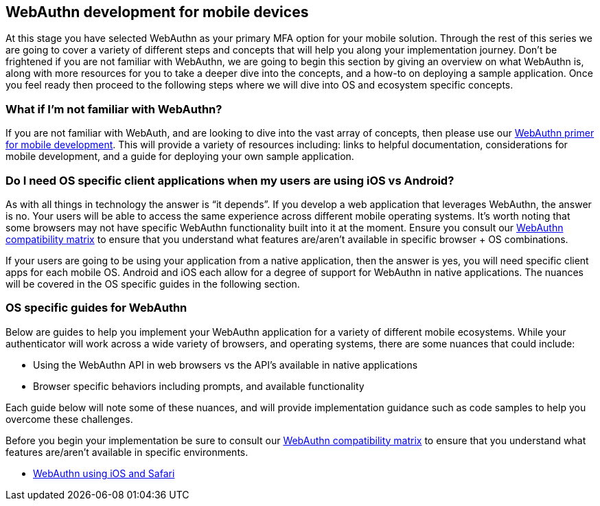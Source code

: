 == WebAuthn development for mobile devices
At this stage you have selected WebAuthn as your primary MFA option for your mobile solution. Through the rest of this series we are going to cover a variety of different steps and concepts that will help you along your implementation journey. Don’t be frightened if you are not familiar with WebAuthn, we are going to begin this section by giving an overview on what WebAuthn is, along with more resources for you to take a deeper dive into the concepts, and a how-to on deploying a sample application. Once you feel ready then proceed to the following steps where we will dive into OS and ecosystem specific concepts. 

=== What if I'm not familiar with WebAuthn?
If you are not familiar with WebAuth, and are looking to dive into the vast array of concepts, then please use our link:/Mobile_Dev/WebAuthn/WebAuthn_Primer.html[WebAuthn primer for mobile development]. This will provide a variety of resources including: links to helpful documentation, considerations for mobile development, and a guide for deploying your own sample application.

=== Do I need OS specific client applications when my users are using iOS vs Android?
As with all things in technology the answer is “it depends”. If you develop a web application that leverages WebAuthn, the answer is no. Your users will be able to access the same experience across different mobile operating systems. It’s worth noting that some browsers may not have specific WebAuthn functionality built into it at the moment. Ensure you consult our link:https://developers.yubico.com/WebAuthn/WebAuthn_Browser_Support/[WebAuthn compatibility matrix] to ensure that you understand what features are/aren’t available in specific browser + OS combinations.

If your users are going to be using your application from a native application, then the answer is yes, you will need specific client apps for each mobile OS. Android and iOS each allow for a degree of support for WebAuthn in native applications. The nuances will be covered in the OS specific guides in the following section. 

=== OS specific guides for WebAuthn
Below are guides to help you implement your WebAuthn application for a variety of different mobile ecosystems. While your authenticator will work across a wide variety of browsers, and operating systems, there are some nuances that could include:

* Using the WebAuthn API in web browsers vs the API’s available in native applications
* Browser specific behaviors including prompts, and available functionality 

Each guide below will note some of these nuances, and will provide implementation guidance such as code samples to help you overcome these challenges. 

Before you begin your implementation be sure to consult our link:https://developers.yubico.com/WebAuthn/WebAuthn_Browser_Support/[WebAuthn compatibility matrix] to ensure that you understand what features are/aren’t available in specific environments. 

* link:/Mobile_Dev/WebAuthn/IOS[WebAuthn using iOS and Safari]

